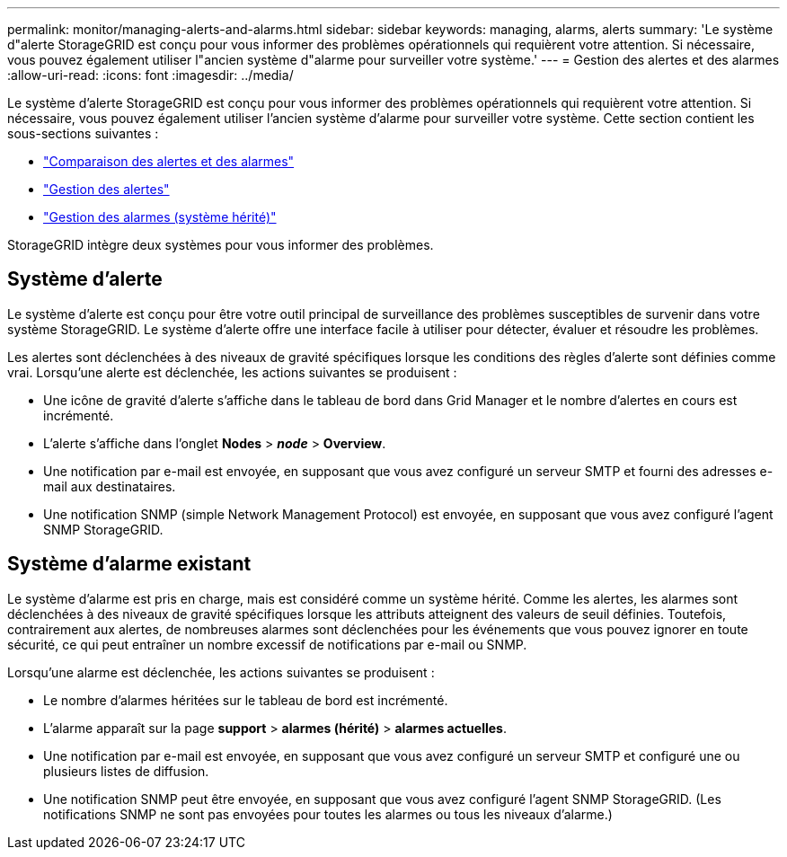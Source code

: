 ---
permalink: monitor/managing-alerts-and-alarms.html 
sidebar: sidebar 
keywords: managing, alarms, alerts 
summary: 'Le système d"alerte StorageGRID est conçu pour vous informer des problèmes opérationnels qui requièrent votre attention. Si nécessaire, vous pouvez également utiliser l"ancien système d"alarme pour surveiller votre système.' 
---
= Gestion des alertes et des alarmes
:allow-uri-read: 
:icons: font
:imagesdir: ../media/


[role="lead"]
Le système d'alerte StorageGRID est conçu pour vous informer des problèmes opérationnels qui requièrent votre attention. Si nécessaire, vous pouvez également utiliser l'ancien système d'alarme pour surveiller votre système. Cette section contient les sous-sections suivantes :

* link:comparing-alerts-and-alarms.html["Comparaison des alertes et des alarmes"]
* link:managing-alerts.html["Gestion des alertes"]
* link:managing-alarms.html["Gestion des alarmes (système hérité)"]


StorageGRID intègre deux systèmes pour vous informer des problèmes.



== Système d'alerte

Le système d'alerte est conçu pour être votre outil principal de surveillance des problèmes susceptibles de survenir dans votre système StorageGRID. Le système d'alerte offre une interface facile à utiliser pour détecter, évaluer et résoudre les problèmes.

Les alertes sont déclenchées à des niveaux de gravité spécifiques lorsque les conditions des règles d'alerte sont définies comme vrai. Lorsqu'une alerte est déclenchée, les actions suivantes se produisent :

* Une icône de gravité d'alerte s'affiche dans le tableau de bord dans Grid Manager et le nombre d'alertes en cours est incrémenté.
* L'alerte s'affiche dans l'onglet *Nodes* > *_node_* > *Overview*.
* Une notification par e-mail est envoyée, en supposant que vous avez configuré un serveur SMTP et fourni des adresses e-mail aux destinataires.
* Une notification SNMP (simple Network Management Protocol) est envoyée, en supposant que vous avez configuré l'agent SNMP StorageGRID.




== Système d'alarme existant

Le système d'alarme est pris en charge, mais est considéré comme un système hérité. Comme les alertes, les alarmes sont déclenchées à des niveaux de gravité spécifiques lorsque les attributs atteignent des valeurs de seuil définies. Toutefois, contrairement aux alertes, de nombreuses alarmes sont déclenchées pour les événements que vous pouvez ignorer en toute sécurité, ce qui peut entraîner un nombre excessif de notifications par e-mail ou SNMP.

Lorsqu'une alarme est déclenchée, les actions suivantes se produisent :

* Le nombre d'alarmes héritées sur le tableau de bord est incrémenté.
* L'alarme apparaît sur la page *support* > *alarmes (hérité)* > *alarmes actuelles*.
* Une notification par e-mail est envoyée, en supposant que vous avez configuré un serveur SMTP et configuré une ou plusieurs listes de diffusion.
* Une notification SNMP peut être envoyée, en supposant que vous avez configuré l'agent SNMP StorageGRID. (Les notifications SNMP ne sont pas envoyées pour toutes les alarmes ou tous les niveaux d'alarme.)

